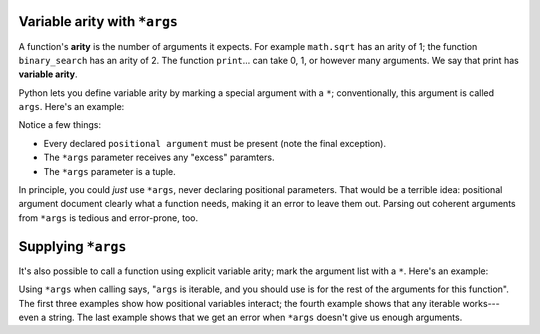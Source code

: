 Variable arity with ``*args``
=============================

A function's **arity** is the number of arguments it expects. For example ``math.sqrt`` has an arity of 1; the function ``binary_search`` has an arity of 2. The function ``print``... can take 0, 1, or however many arguments. We say that print has **variable arity**.

Python lets you define variable arity by marking a special argument with a ``*``; conventionally, this argument is called ``args``. Here's an example:

.. retrolite:: /content/snippets/Week_7_Snippets/variable_arity.ipynb
   :width: 100%
   :height: 500px
   :prompt: Begin!
   :prompt_color: #cd46e8

Notice a few things:

* Every declared ``positional argument`` must be present (note the final exception).
* The ``*args`` parameter receives any "excess" paramters.
* The ``*args`` parameter is a tuple.

In principle, you could *just* use ``*args``, never declaring positional parameters. That would be a terrible idea: positional argument document clearly what a function needs, making it an error to leave them out. Parsing out coherent arguments from ``*args`` is tedious and error-prone, too.

Supplying ``*args``
===================

It's also possible to call a function using explicit variable arity; mark the argument list with a ``*``. Here's an example:

.. retrolite:: /content/snippets/Week_7_Snippets/supplying_args.ipynb
   :width: 100%
   :height: 500px
   :prompt: Begin!
   :prompt_color: #cd46e8

Using ``*args`` when calling says, "``args`` is iterable, and you should use is for the rest of the arguments for this function". The first three examples show how positional variables interact; the fourth example shows that any iterable works---even a string. The last example shows that we get an error when ``*args`` doesn't give us enough arguments.